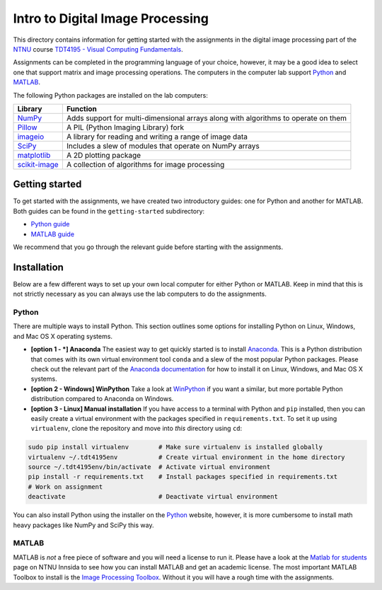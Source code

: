 =================================
Intro to Digital Image Processing
=================================

This directory contains information for getting started with the assignments in the digital image processing part of the `NTNU`_ course `TDT4195 - Visual Computing Fundamentals`_.

Assignments can be completed in the programming language of your choice, however, it may be a good idea to select one that support matrix and image processing operations. The computers in the computer lab support `Python`_ and `MATLAB`_.

The following Python packages are installed on the lab computers:

+-----------------+------------------------------------------------------------------------------------+
| Library         | Function                                                                           |
+=================+====================================================================================+
| `NumPy`_        | Adds support for multi-dimensional arrays along with algorithms to operate on them |
+-----------------+------------------------------------------------------------------------------------+
| `Pillow`_       | A PIL (Python Imaging Library) fork                                                |
+-----------------+------------------------------------------------------------------------------------+
| `imageio`_      | A library for reading and writing a range of image data                            |
+-----------------+------------------------------------------------------------------------------------+
| `SciPy`_        | Includes a slew of modules that operate on NumPy arrays                            |
+-----------------+------------------------------------------------------------------------------------+
| `matplotlib`_   | A 2D plotting package                                                              |
+-----------------+------------------------------------------------------------------------------------+
| `scikit-image`_ | A collection of algorithms for image processing                                    |
+-----------------+------------------------------------------------------------------------------------+


Getting started
===============

To get started with the assignments, we have created two introductory guides: one for Python and another for MATLAB. Both guides can be found in the ``getting-started`` subdirectory:

* `Python guide`_
* `MATLAB guide`_

We recommend that you go through the relevant guide before starting with the assignments.


Installation
============

Below are a few different ways to set up your own local computer for either Python or MATLAB. Keep in mind that this is not strictly necessary as you can always use the lab computers to do the assignments.


Python
------

There are multiple ways to install Python. This section outlines some options for installing Python on Linux, Windows, and Mac OS X operating systems.

* **[option 1 - *] Anaconda** The easiest way to get quickly started is to install `Anaconda`_. This is a Python distribution that comes with its own virtual environment tool ``conda`` and a slew of the most popular Python packages. Please check out the relevant part of the `Anaconda documentation`_ for how to install it on Linux, Windows, and Mac OS X systems.


* **[option 2 - Windows] WinPython** Take a look at `WinPython`_ if you want a similar, but more portable Python distribution compared to Anaconda on Windows.

* **[option 3 - Linux] Manual installation** If you have access to a terminal with Python and ``pip`` installed, then you can easily create a virtual environment with the packages specified in ``requirements.txt``. To set it up using ``virtualenv``, clone the repository and move into *this* directory using ``cd``:

.. code-block:: bash

  sudo pip install virtualenv        # Make sure virtualenv is installed globally
  virtualenv ~/.tdt4195env           # Create virtual environment in the home directory
  source ~/.tdt4195env/bin/activate  # Activate virtual environment
  pip install -r requirements.txt    # Install packages specified in requirements.txt
  # Work on assignment
  deactivate                         # Deactivate virtual environment

You can also install Python using the installer on the `Python`_ website, however, it is more cumbersome to install math heavy packages like NumPy and SciPy this way.


MATLAB
------

MATLAB is *not* a free piece of software and you will need a license to run it. Please have a look at the `Matlab for students`_ page on NTNU Innsida to see how you can install MATLAB and get an academic license. The most important MATLAB Toolbox to install is the `Image Processing Toolbox`_. Without it you will have a rough time with the assignments.


.. Links

.. _NTNU: https://www.ntnu.edu/
.. _TDT4195 - Visual Computing Fundamentals: https://www.ntnu.edu/studies/courses/TDT4195/
.. _Python: https://www.python.org/
.. _MATLAB: https://www.mathworks.com
.. _NumPy: http://www.numpy.org/
.. _Pillow: https://python-pillow.org/
.. _imageio: https://imageio.github.io/
.. _SciPy: https://www.scipy.org/
.. _matplotlib: http://matplotlib.org/
.. _scikit-image: http://scikit-image.org/
.. _Python guide: ./getting-started/getting-started-python.ipynb
.. _MATLAB guide: ./getting-started/getting-started-matlab.rst
.. _Anaconda: https://www.anaconda.com/
.. _Anaconda documentation: https://docs.continuum.io/anaconda/install
.. _WinPython: https://winpython.github.io/
.. _Matlab for students: https://innsida.ntnu.no/wiki/-/wiki/English/Matlab+for+students
.. _Image Processing Toolbox: https://www.mathworks.com/products/image/
